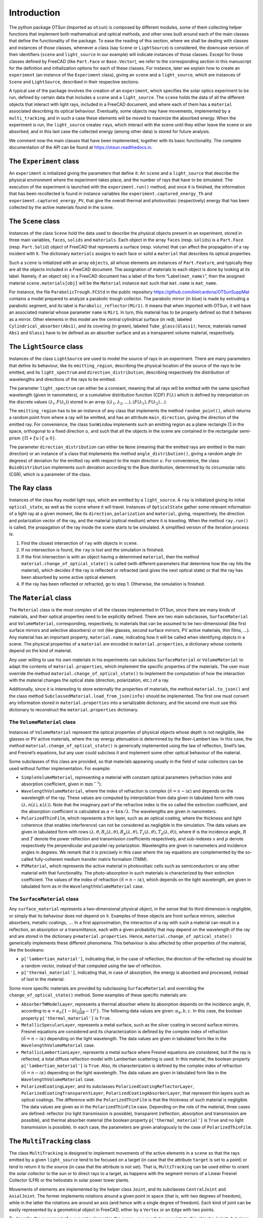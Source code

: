 Introduction
============

The python package OTSun (imported as ``otsun``) is composed by
different modules, some of them collecting helper functions that
implement both mathematical and optical methods, and other ones built
around each of the main classes that define the functionality of the
package. To ease the reading of this section, where we shall be dealing
with classes and instances of those classes, whenever a class (say
``Scene`` or ``LightSource``) is considered, the downcase version of
their identifiers (``scene`` and ``light_source`` in our example) will
indicate instances of those classes. Except for those classes defined by
FreeCAD (like ``Part.Face`` or ``Base.Vector``), we refer to the
corresponding section in this manuscript for the definition and
initialization options for each of these classes. For instance, later
we explain how to create an ``experiment`` (an instance of the
``Experiment`` class), giving an ``scene`` and a ``light_source``, which
are instances of ``Scene`` and ``LightSource``, described in their respective
sections.

A typical use of the package involves the creation of an ``experiment``,
which specifies the solar optics experiment to be run, defined by
certain data that includes a ``scene`` and a ``light_source``. The
``scene`` holds the data of all the different objects that interact with
light rays, included in a FreeCAD document,
and where each of them has a ``material`` associated describing its
optical behaviour. Eventually, some objects may have movements,
implemented by a ``multi_tracking``, and in such a case these elements
will be moved to maximize the absorbed energy. When the experiment is
run, the ``light_source`` creates ``ray``\ s, which interact with the
scene until they either leave the scene or are absorbed, and in this
last case the collected energy (among other data) is stored for future
analysis.

We comment now the main classes that have been implemented, together
with its basic functionality. The complete documentation of the API can
be found at https://otsun.readthedocs.io.

.. _experiment-class:

The ``Experiment`` class
------------------------

An ``experiment`` is initialized giving the parameters that define it:
An ``scene`` and a ``light_source`` that describe the physical
environment where the experiment takes place, and the number of rays
that have to be simulated. The execution of the experiment is launched
with the ``experiment.run()`` method, and once it is finished, the
information that has been recollected is found in instance variables
like ``experiment.captured_energy_Th`` and
``experiment.captured_energy_PV``, that give the overall thermal and
photovoltaic (respectively) energy that has been collected by the active
materials found in the scene.

.. _scene-class:

The ``Scene`` class
-------------------

Instances of the class ``Scene`` hold the data used to describe the
physical objects present in an experiment, stored in three main
variables, ``faces``, ``solids`` and ``materials``. Each object in the
array ``faces`` (resp. ``solids``) is a ``Part.Face`` (resp.
``Part.Solid``) object of FreeCAD that represents a surface (resp.
volume) that can affect the propagation of a ray incident with it. The
dictionary ``materials`` assigns to each face or solid a ``material``
that describes its optical properties.

Such a ``scene`` is initialized with an array ``objects``, all whose
elements are instances of ``Part.Feature``, and typically they are all
the objects included in a FreeCAD document. The assignation of materials
to each object is done by looking at its label. Namely, if an object
``obj`` in a FreeCAD document has a label of the form
“Label\ ``(mat_name)``”, then the assigned material
``scene.materials[obj]`` will be the ``Material`` instance ``mat`` such
that ``mat.name`` is ``mat_name``.

For instance, the file ``ParabolicTrough.FCStd`` in the public
repository https://github.com/bielcardona/OTSunSuppMat contains a model prepared to analyze a parabolic trough
collector. The parabolic mirror (in blue) is made by extruding a
parabolic segment, and its label is ``Parabolic_reflector(Mir1)``. It
means that when imported with OTSun, it will have an associated material
whose parameter ``name`` is ``Mir1``. In turn, this material has to be
properly defined so that it behaves as a mirror. Other
elements in this model are the central cylindrical surface (in red),
labeled ``Cylindrical_absorber(Abs1)``, and its covering (in green),
labeled ``Tube_glass(Glass1)``; hence, materials named ``Abs1`` and
``Glass1`` have to be defined as an absorber surface and as a
transparent volume material, respectively.

.. _lightsource-class:

The ``LightSource`` class
-------------------------

Instances of the class ``LightSource`` are used to model the source of
rays in an experiment. There are many parameters that define its
behaviour, like its ``emitting_region``, describing the physical
location of the source of the rays to be emitted, and its
``light_spectrum`` and ``direction_distribution``, describing
respectively the distribution of wavelengths and directions of the rays
to be emitted.

The parameter ``light_spectrum`` can either be a constant, meaning that
all rays will be emitted with the same specified wavelength (given in
nanometers), or a cumulative distribution function (CDF)
:math:`F(\lambda)` which is defined by interpolation on the discrete
values :math:`(\lambda_i,F(\lambda_i))` stored in an array
:math:`((\lambda_1,\lambda_2,\ldots),(F(\lambda_1),F(\lambda_2)\ldots)`.

The ``emitting_region`` has to be an instance of any class that
implements the method ``random_point()``, which returns a random point
from where a ray will be emitted, and has an attribute
``main_direction``, giving the direction of the emitted ray. For
convenience, the class ``SunWindow`` implements such an emitting region
as a plane rectangle :math:`\Pi` in the space, orthogonal to a fixed
direction :math:`u`, and such that all the objects in the scene are
contained in the rectangular semi-prism
:math:`\{\Pi+\xi u\mid \xi\ge 0\}`.

The parameter ``direction_distribution`` can either be ``None`` (meaning
that the emitted rays are emitted in the main direction) or an instance
of a class that implements the method ``angle_distribution()``, giving a
random angle (in degrees) of deviation for the emitted ray with respect
to the main direction :math:`u`. For convenience, the class
``BuieDistribution`` implements such deviation according to the Buie
distribution, determined by its circumsolar
ratio (CSR), which is a parameter of the class.

The ``Ray`` class
-----------------

Instances of the class ``Ray`` model light rays, which are emitted by a
``light_source``. A ``ray`` is initialized giving its initial
``optical_state``, as well as the ``scene`` where it will travel.
Instances of ``OpticalState`` gather some relevant information of a
light ray at a given moment, like its ``direction``, ``polarization``
and ``material``, giving, respectively, the direction and polarization
vector of the ray, and the material (optical medium) where it is
traveling. When the method ``ray.run()`` is called, the propagation of
the ray inside the scene starts to be simulated. A simplified version of
the iteration process is:

#. Find the closest intersection of ``ray`` with objects in ``scene``.

#. If no intersection is found, the ``ray`` is lost and the simulation
   is finished.

#. If the first intersection is with an object having a determined
   ``material``, then the method ``material.change_of_optical_state()``
   is called (with different parameters that determine how the ray hits
   the material), which decides if the ray is reflected or refracted
   (and gives the next optical state) or that the ray has been absorbed
   by some active optical element.

#. If the ray has been reflected or refracted, go to step 1. Otherwise,
   the simulation is finished.

.. _material-class:

The ``Material`` class
----------------------

The ``Material`` class is the most complex of all the classes
implemented in OTSun, since there are many kinds of materials, and their
optical properties need to be explicitly defined. There are two main
subclasses, ``SurfaceMaterial`` and ``VolumeMaterial``, corresponding,
respectively, to materials that can be assumed to be two-dimensional
(like first surface mirrors and selective absorbers) or not (like
glasses, second surface mirrors, PV active materials, thin films, …).
Any material has an important property, ``material.name``, indicating
how it will be called when identifying objects in a scene. The physical properties of a ``material`` are encoded in
``material.properties``, a dictionary whose contents depend on the kind
of material.

Any user willing to use his own materials in his experiments can
subclass ``SurfaceMaterial`` or ``VolumeMaterial`` to adapt the contents
of ``material.properties``, which implement the specific properties of
the materials. The user must override the method
``material.change_of_optical_state()`` to implement the computation of
how the interaction with the material changes the optical state
(direction, polarization, etc.) of a ray.

Additionally, since it is interesting to store externally the properties
of materials, the method ``material.to_json()`` and the class method
``SubclassedMaterial.load_from_json(info)`` should be implemented. The
first one must convert any information stored in ``material.properties``
into a serializable dictionary, and the second one must use this
dictionary to reconstruct the ``material.properties`` dictionary.

The ``VolumeMaterial`` class
~~~~~~~~~~~~~~~~~~~~~~~~~~~~

Instances of ``VolumeMaterial`` represent the optical properties of
physical objects whose depth is not negligible, like glasses or PV
active materials, where the ray energy attenuation is determined by the
Beer–Lambert law. In this case, the method
``material.change_of_optical_state()`` is generically implemented using
the law of reflection, Snell’s law, and Fresnel’s equations, but
any user could subclass it and implement some other optical behaviour of
the material.

Some subclasses of this class are provided, so that materials appearing
usually in the field of solar collectors can be used without further
implementation. For example:

-  ``SimpleVolumeMaterial``, representing a material with constant
   optical parameters (refraction index and absorption coefficient,
   given in :math:`\textrm{mm}^{-1}`).

-  ``WavelengthVolumeMaterial``, where the index of refraction is
   complex (:math:`\tilde n =n - i\kappa`) and depends on the wavelength
   of the ray. These values are computed by interpolation from data
   given in tabulated form with rows
   :math:`(\lambda, n(\lambda),\kappa(\lambda))`. Note that the
   imaginary part of the refractive index is the so called the
   extinction coefficient, and the absorption coefficient is calculated
   as :math:`\alpha = 4 \pi \kappa / \lambda`. The wavelengths are given
   in nanometers.

-  ``PolarizedThinFilm``, which represents a thin layer, such as an
   optical coating, where the thickness and light coherence (that
   enables interference) can not be considered as negligible in the
   simulation. The data values are given in tabulated form with rows
   :math:`(\lambda, \theta, R_s(\lambda,\theta), R_p(\lambda,\theta), T_s(\lambda,\theta), T_p(\lambda,\theta))`,
   where :math:`\theta` is the incidence angle, :math:`R` and :math:`T`
   denote the power reflection and transmission coefficients
   respectively, and sub-indexes :math:`s` and :math:`p` denote
   respectively the perpendicular and parallel ray polarization.
   Wavelengths are given in nanometers and incidence angles in degrees.
   We remark that it is precisely in this case where the ray equations
   are complemented by the so-called fully-coherent medium transfer
   matrix formalism (TMM).

-  ``PVMaterial``, which represents the active material in photovoltaic
   cells such as semiconductors or any other material with that
   functionality. The photo-absorption in such materials is characterized by
   their extinction coefficient. The values of the index of refraction
   :math:`(\tilde n =n - i\kappa)`, which depends on the light
   wavelength, are given in tabulated form as in the
   ``WavelengthVolumeMaterial`` case.

The ``SurfaceMaterial`` class
~~~~~~~~~~~~~~~~~~~~~~~~~~~~~

Any ``surface_material`` represents a two-dimensional physical object,
in the sense that its third dimension is negligible, or simply that its
behaviour does not depend on it. Examples of these objects are front
surface mirrors, selective absorbers, metallic coatings, …. In a first
approximation, the interaction of a ray with such a material can result
in a reflection, an absorption or a transmittance, each with a given
probability that may depend on the wavelength of the ray and are stored
in the dictionary ``p=material.properties``. Hence,
``material.change_of_optical_state()`` generically implements these
different phenomena. This behaviour is also affected by other properties
of the material, like the booleans:

-  ``p['lambertian_material']``, indicating that, in the case of
   reflection, the direction of the reflected ray should be a random
   vector, instead of that computed using the law of reflection.

-  ``p['thermal_material']``, indicating that, in case of absorption,
   the energy is absorbed and processed, instead of lost in the
   material.

Some more specific materials are provided by subclassing
``SurfaceMaterial`` and overriding the ``change_of_optical_state()``
method. Some examples of these specific materials are:

-  ``AbsorberTWModelLayer``, represents a thermal absorber where its
   absorption depends on the incidence angle, :math:`\theta`, according
   to
   :math:`\alpha =\alpha_{0}  \{ 1-b (\frac{1}{\cos \theta} -1  )^c  \}`. The following
   data values are given: :math:`\alpha_{0}, {b}, {c}`. In this case,
   the boolean property ``p['thermal_material']`` is ``True``.

-  ``MetallicSpecularLayer``, represents a metal surface, such as the
   silver coating in second surface mirrors. Fresnel equations are
   considered and its characterization is defined by the complex index
   of refraction :math:`(\tilde n =n - i\kappa)` depending on the light
   wavelength. The data values are given in tabulated form like in the
   ``WavelengthVolumeMaterial`` case.

-  ``MetallicLambertianLayer``, represents a metal surface where Fresnel
   equations are considered, but if the ray is reflected, a total
   diffuse reflection model with Lambertian scattering is used. In this
   material, the boolean property ``p['lambertian_material']`` is
   ``True``. Also, its characterization is defined by the complex index
   of refraction :math:`(\tilde n =n - i\kappa)` depending on the light
   wavelength. The data values are given in tabulated form like in the
   ``WavelengthVolumeMaterial`` case.

-  ``PolarizedCoatingLayer``, and its subclasses
   ``PolarizedCoatingReflectorLayer``,
   ``PolarizedCoatingTransparentLayer``,
   ``PolarizedCoatingAbsorberLayer``, that represent thin layers such as
   optical coatings. The difference with the ``PolarizedThinFilm`` is
   that the thickness of such material is negligible. The data values
   are given as in the ``PolarizedThinFilm`` case. Depending on the role
   of the material, three cases are defined: reflector (no light
   transmission is possible), transparent (reflection, absorption and
   transmission are possible), and thermal absorber material (the
   boolean property ``p['thermal_material']`` is ``True`` and no light
   transmission is possible). In each case, the parameters are given
   analogously to the case of ``PolarizedThinFilm``.

The ``MultiTracking`` class
---------------------------

The class ``MultiTracking`` is designed to implement movements of the
active elements in a ``scene`` so that the rays emitted by a given
``light_source`` tend to be focused on a target (in case that the
attribute ``target`` is set to a point) or tend to return it to the
source (in case that the attribute is not set). That is,
``MultiTracking`` can be used either to orient the solar collector to
the sun or to direct rays to a target, as happens with the segment
mirrors of a Linear Fresnel Collector (LFR) or the heliostats in solar
power tower plants.

Movements of elements are implemented by the helper class ``Joint``, and
its subclasses ``CentralJoint`` and ``AxialJoint``. The former
implements rotations around a given point in space (that is, with two
degrees of freedom), while in the latter the rotations are around an
axis (and hence with a single degree of freedom). Each kind of joint can
be easily represented by a geometrical object in FreeCAD, either by a
``Vertex`` or an ``Edge`` with two points.

To describe the movement of a concrete element in the ``scene``, one
needs to associate to this object a ``joint``, but since the goal is to
direct the rays to a specified region, one also needs to specify the
corresponding *principal vector*. Here, by the *principal vector*, we
mean the direction that best approaches the normal of the mobile
element. When ``multi_tracking.target`` is not set, the element will be
moved so that this vector points to the source; otherwise, the movement
will be computed so that a solar ray reflected on the plane normal to
the *principal vector* and passing through the ``joint`` hits the point
stored in ``multi_tracking.target``.

We associate objects in the scene to joints using the following
convention: Instead of giving to the object under
consideration a label of the form “Label\ ``(mat_name)``”, where
``mat_name`` is the identifier of the ``material`` of the object, we use
a label of the form “Label\ ``(mat_name,joint_name,normal_name)``” or
“Label\ ``(mat_name,joint_name,normal_name,target_name)``”, where
``joint_name`` is the label of the FreeCAD object that describes the
joint (i.e. either a ``Vertex`` or a ``Edge``), ``normal_name`` is the
label of the FreeCAD ``Edge`` whose direction is the *principal vector*
of the optical element, and ``target_name`` (if present) is the label of
the FreeCAD object acting as target.

A ``multi_tracking`` is created by giving the ``scene`` (which includes
the elements that describe the joints, together with their principal
vectors and targets, if needed) and the ``light_source``, a
``Base.Vector`` giving the main direction of the sun rays. Once it is
created, the method ``target_tracking.make_movements()`` transforms the
scene, rotating conveniently the elements, so that the scene behaves as
explained above.

